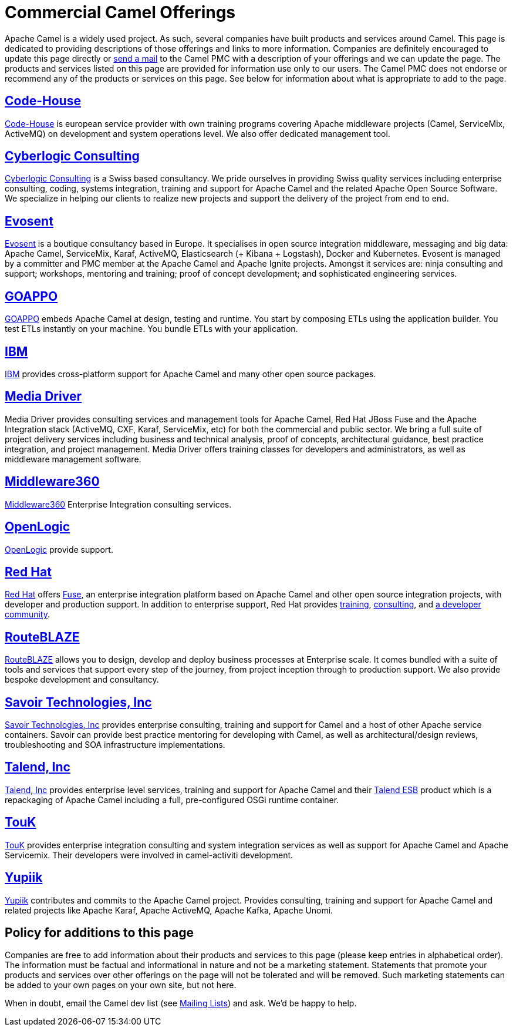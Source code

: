[[CommercialCamelOfferings-CommercialCamelOfferings]]
= Commercial Camel Offerings

Apache Camel is a widely used project. As such, several companies have
built products and services around Camel. This page is dedicated to
providing descriptions of those offerings and links to more information.
Companies are definitely encouraged to update this page directly or
xref:mailing-lists.adoc[send a mail] to the Camel PMC with a description
of your offerings and we can update the page. The products and services
listed on this page are provided for information use only to our users.
The Camel PMC does not endorse or recommend any of the products or
services on this page. See below for information about what is
appropriate to add to the page.

[[CommercialCamelOfferings-Code-House]]
== http://code-house.org[Code-House]

http://code-house.org[Code-House] is european service provider with own
training programs covering Apache middleware projects (Camel,
ServiceMix, ActiveMQ) on development and system operations level. We
also offer dedicated management tool.

[[CommercialCamelOfferings-CyberlogicConsulting]]
== http://www.cyberlogic.ch[Cyberlogic Consulting]

http://www.cyberlogic.ch[Cyberlogic Consulting] is a Swiss based
consultancy. We pride ourselves in providing Swiss quality services
including enterprise consulting, coding, systems integration, training
and support for Apache Camel and the related Apache Open Source
Software. We specialize in helping our clients to realize new projects
and support the delivery of the project from end to end.

[[CommercialCamelOfferings-Evosent]]
== http://evosent.com/?utm_source=apache&utm_medium=web&utm_campaign=commercial_support[Evosent]

http://evosent.com/?utm_source=apache&utm_medium=web&utm_campaign=commercial_support[Evosent] is
a boutique consultancy based in Europe. It specialises in open source
integration middleware, messaging and big data: Apache Camel,
ServiceMix, Karaf, ActiveMQ, Elasticsearch (+ Kibana + Logstash), Docker
and Kubernetes.  Evosent is managed by a committer and PMC member at the
Apache Camel and Apache Ignite projects. Amongst it services are: ninja
consulting and support; workshops, mentoring and training; proof of
concept development; and sophisticated engineering services.

[[CommercialCamelOfferings-GOAPPO]]
== https://www.goappo.com[GOAPPO]

https://www.goappo.com[GOAPPO] embeds Apache Camel at design, testing
and runtime. You start by composing ETLs using the application builder.
You test ETLs instantly on your machine. You bundle ETLs with your
application.


[[CommercialCamelOfferings-IBM]]
== http://ibm.biz/OSSupport[IBM]

http://ibm.biz/OSSupport[IBM] provides cross-platform support for
Apache Camel and many other open source packages.

[[CommercialCamelOfferings-MediaDriver]]
== http://mediadriver.com[Media Driver]

Media Driver provides consulting services and management tools for
Apache Camel, Red Hat JBoss Fuse and the Apache Integration stack
(ActiveMQ, CXF, Karaf, ServiceMix, etc) for both the commercial and
public sector. We bring a full suite of project delivery services
including business and technical analysis, proof of concepts,
architectural guidance, best practice integration, and project
management. Media Driver offers training classes for developers and
administrators, as well as middleware management software.

[[CommercialCamelOfferings-Middleware360]]
== http://www.middleware360.com/[Middleware360]

http://www.middleware360.com/[Middleware360] Enterprise Integration
consulting services.

[[CommercialCamelOfferings-OpenLogic]]
== http://www.openlogic.com/[OpenLogic]

http://www.openlogic.com/[OpenLogic] provide support.

[[CommercialCamelOfferings-RedHat]]
== https://www.redhat.com/en/technologies/jboss-middleware/fuse[Red Hat]

https://www.redhat.com/en/technologies/jboss-middleware/fuse[Red Hat] offers
http://www.redhat.com/en/technologies/jboss-middleware/fuse[Fuse],
an enterprise integration platform based on Apache Camel and other
open source integration projects, with developer and production support.
In addition to enterprise support, Red Hat provides
https://www.redhat.com/en/services/training/courses-by-curriculum#Red-Hat-JBoss-Fuse-BRMS-and-more[training],
https://www.redhat.com/en/services/consulting[consulting], and
https://developers.redhat.com/products/fuse/overview/[a developer community].

[[CommercialCamelOfferings-RouteBLAZE]]
== https://www.routeblaze.io[RouteBLAZE]

https://www.routeblaze.io[RouteBLAZE] allows you to design, develop and deploy business processes at Enterprise scale. 
It comes bundled with a suite of tools and services that support every step of the journey, from project inception through to production support.
We also provide bespoke development and consultancy. 


[[CommercialCamelOfferings-SavoirTechnologiesInc]]
== http://www.savoirtech.com[Savoir Technologies, Inc]

http://www.savoirtech.com[Savoir Technologies, Inc] provides enterprise
consulting, training and support for Camel and a host of other Apache
service containers. Savoir can provide best practice mentoring for
developing with Camel, as well as architectural/design reviews,
troubleshooting and SOA infrastructure implementations.

[[CommercialCamelOfferings-TalendInc]]
== http://www.talend.com[Talend, Inc]

http://www.talend.com[Talend, Inc] provides enterprise level services,
training and support for Apache Camel and their
http://www.talend.com/products/esb-standard-edition.php[Talend ESB]
product which is a repackaging of Apache Camel including a full,
pre-configured OSGi runtime container.

[[CommercialCamelOfferings-TouK]]
== http://touk.pl[TouK]

http://touk.pl[TouK] provides enterprise integration consulting and
system integration services as well as support for Apache Camel and
Apache Servicemix. Their developers were involved in camel-activiti
development.

[[CommercialCamelOfferings-Yupiik]]
== https://www.yupiik.com[Yupiik]

https://www.yupiik.com[Yupiik] contributes and commits to the Apache Camel project. Provides consulting,
training and support for Apache Camel and related projects like Apache Karaf, Apache ActiveMQ, Apache Kafka,
Apache Unomi.

[[CommercialCamelOfferings-Policyforadditionstothispage]]
== Policy for additions to this page

Companies are free to add information about their products and services
to this page (please keep entries in alphabetical order). The
information must be factual and informational in nature and not be a
marketing statement. Statements that promote your products and services
over other offerings on the page will not be tolerated and will be
removed. Such marketing statements can be added to your own pages on
your own site, but not here.

When in doubt, email the Camel dev list (see
xref:mailing-lists.adoc[Mailing Lists]) and ask. We'd be happy to help.
